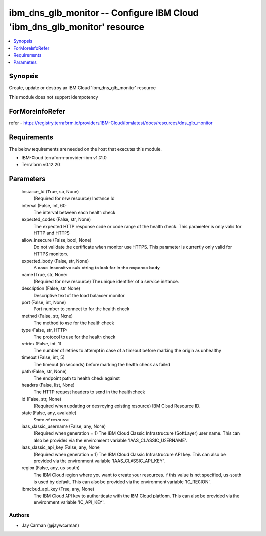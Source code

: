 
ibm_dns_glb_monitor -- Configure IBM Cloud 'ibm_dns_glb_monitor' resource
=========================================================================

.. contents::
   :local:
   :depth: 1


Synopsis
--------

Create, update or destroy an IBM Cloud 'ibm_dns_glb_monitor' resource

This module does not support idempotency


ForMoreInfoRefer
----------------
refer - https://registry.terraform.io/providers/IBM-Cloud/ibm/latest/docs/resources/dns_glb_monitor

Requirements
------------
The below requirements are needed on the host that executes this module.

- IBM-Cloud terraform-provider-ibm v1.31.0
- Terraform v0.12.20



Parameters
----------

  instance_id (True, str, None)
    (Required for new resource) Instance Id


  interval (False, int, 60)
    The interval between each health check


  expected_codes (False, str, None)
    The expected HTTP response code or code range of the health check. This parameter is only valid for HTTP and HTTPS


  allow_insecure (False, bool, None)
    Do not validate the certificate when monitor use HTTPS. This parameter is currently only valid for HTTPS monitors.


  expected_body (False, str, None)
    A case-insensitive sub-string to look for in the response body


  name (True, str, None)
    (Required for new resource) The unique identifier of a service instance.


  description (False, str, None)
    Descriptive text of the load balancer monitor


  port (False, int, None)
    Port number to connect to for the health check


  method (False, str, None)
    The method to use for the health check


  type (False, str, HTTP)
    The protocol to use for the health check


  retries (False, int, 1)
    The number of retries to attempt in case of a timeout before marking the origin as unhealthy


  timeout (False, int, 5)
    The timeout (in seconds) before marking the health check as failed


  path (False, str, None)
    The endpoint path to health check against


  headers (False, list, None)
    The HTTP request headers to send in the health check


  id (False, str, None)
    (Required when updating or destroying existing resource) IBM Cloud Resource ID.


  state (False, any, available)
    State of resource


  iaas_classic_username (False, any, None)
    (Required when generation = 1) The IBM Cloud Classic Infrastructure (SoftLayer) user name. This can also be provided via the environment variable 'IAAS_CLASSIC_USERNAME'.


  iaas_classic_api_key (False, any, None)
    (Required when generation = 1) The IBM Cloud Classic Infrastructure API key. This can also be provided via the environment variable 'IAAS_CLASSIC_API_KEY'.


  region (False, any, us-south)
    The IBM Cloud region where you want to create your resources. If this value is not specified, us-south is used by default. This can also be provided via the environment variable 'IC_REGION'.


  ibmcloud_api_key (True, any, None)
    The IBM Cloud API key to authenticate with the IBM Cloud platform. This can also be provided via the environment variable 'IC_API_KEY'.













Authors
~~~~~~~

- Jay Carman (@jaywcarman)

